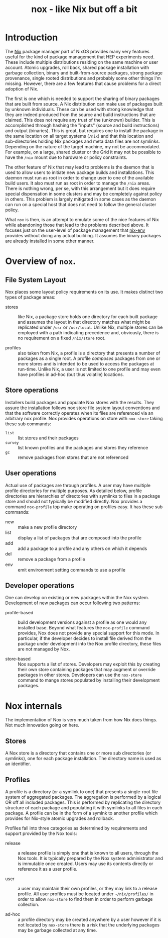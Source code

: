 #+TITLE: nox - like Nix but off a bit

* Introduction

The [[http://nixos.org/nix/][Nix]] package manager part of NixOS provides many very features useful for the kind of package management that HEP experiments need.  These include multiple distributions residing on the same machine or user account.  Atomic upgrades, roll back, shared package installation with garbage collection, binary and built-from-source packages, strong package provenance, single rooted distributions and probably some other things I'm missing.
However, there are a few features that cause problems for a direct adoption of Nix.

The first is one which is needed to support the sharing of binary packages that are built from source.  A Nix distribution can make use of packages built by unknown individuals.  These can be used with strong knowledge that they are indeed produced from the source and build instructions that are claimed.  This does not require any trust of the (unknown) builder.  This is accomplished through hashing the "inputs" (source and build instructions) and output (binaries).  This is great, but requires one to install the package in the same location on all target systems (=/nix=) and that this location and sub-directories holding Nix packages and meta data files are not symlinks.  Depending on the nature of the target machine, my not be accommodated. For example, on a large, shared cluster or the Grid it may not be possible to have the =/nix= mount due to hardware or policy constraints.

The other feature of Nix that may lead to problems is the daemon that is used to allow users to initiate new package builds and installations.  This daemon must run as root in order to change user to one of the available build users.  It also must run as root in order to manage the =/nix= areas.  There is nothing wrong, per se, with this arrangement but it does require special dispensation in some clusters and may be completely against policy in others.  This problem is largely mitigated in some cases as the daemon can run on a special host that does not need to follow the general cluster policy.

What =nox= is then, is an attempt to emulate some of the nice features of Nix while abandoning those that lead to the problems described above.  It focuses just on the user-level of package management that [[http://nixos.org/nix/manual/#sec-nix-env][nix-env]] provides without doing any actual building.  It assumes the binary packages are already installed in some other manner.


* Overview of =nox=.

** File System Layout 

Nox places some layout policy requirements on its use.  It makes distinct two types of package areas: 

- stores :: like Nix, a package store holds one directory for each built package and assumes the layout in that directory matches what might be replicated under =/usr= or =/usr/local=.  Unlike Nix, multiple stores can be employed with a path indicating precedence and, obviously, there is no requirement on a fixed =/nix/store= root.

- profiles :: also taken from Nix, a profile is a directory that presents a number of packages as a single root.  A profile /composes/ packages from one or more stores and is intended to be used to access the packages at run-time.  Unlike Nix, a user is not limited to one profile and may even have profiles in ad-hoc (but thus volatile) locations.

** Store operations

Installers build packages and populate Nox stores with the results.  They assure the installation follows nox store file system layout conventions and that the software correctly operates when its files are referenced via an arbitrary nox profile.  Nox provides operations on store with =nox-store= taking these sub commands:

- =list= :: list stores and their packages
- =survey= :: list known profiles and the packages and stores they reference
- =gc= :: remove packages from stores that are not referenced

** User operations

Actual use of packages are through profiles.  A user may have multiple profile directories for multiple purposes.  As detailed below, profile directories are hierarchies of directories with symlinks to files in a package store and should not typically be modified directly.  Nox provides a command =nox-profile= top make operating on profiles easy.  It has these sub commands:

 - new :: make a new profile directory
 - list :: display a list of packages that are composed into the profile
 - add :: add a package to a profile and any others on which it depends
 - del :: remove a package from a profile
 - env :: emit environment setting commands to use a profile

** Developer operations

One can develop on existing or new packages within the Nox system.  Development of new packages can occur following two patterns:

- profile-based :: build development versions against a profile as one would any installed base.  Beyond what features the =nox-profile= command provides, Nox does not provide any special support for this mode.  In particular, if the developer decides to install file derived from the package under development into the Nox profile directory, these files are not managed by Nox.

- store-based :: Nox supports a list of stores.  Developers may exploit this by creating their own store containing packages that may augment or override packages in other stores.  Developers can use the =nox-store= command to mange stores populated by installing their development packages.


* Nox internals

The implementation of Nox is very much taken from how Nix does things.  Not much innovation going on here.

** Stores

A Nox store is a directory that contains one or more sub directories (or symlinks), one for each package installation.  The directory name is used as an identifier.

** Profiles

A profile is a directory (or a symlink to one) that presents a single-root file system of aggregated packages.  The aggregation is performed by a logical OR off all included packages.  This is performed by replicating the directory structure of each package and populating it with symlinks to all files in each package.  A profile can be in the form of a symlnk to another profile which provides for Nix-style atomic upgrades and rollback.

Profiles fall into three categories as determined by requirements and support provided by the Nox tools:

- release :: a release profile is simply one that is known to all users, through the Nox tools.  It is typically prepared by the Nox system administrator and is immutable once created.  Users may use its contents directly or reference it as a user profile.

- user :: a user may maintain their own profiles, or they may link to a release profile.  All user profiles must be located under =~/nix/profiles/= in order to allow =nox-store= to find them in order to perform garbage collection.

- ad-hoc :: a profile directory may be created anywhere by a user however if it is not located by =nox-store= there is a risk that the underlying packages may be garbage collected at any time.



